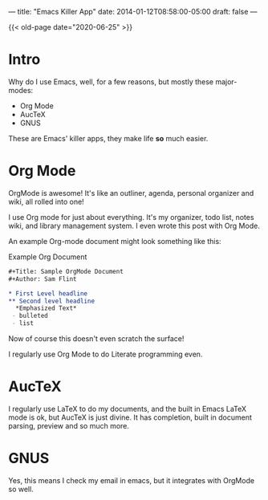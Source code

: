 ---
title: "Emacs Killer App"
date: 2014-01-12T08:58:00-05:00
draft: false
---

{{< old-page date="2020-06-25" >}}

* Intro

Why do I use Emacs, well, for a few reasons, but mostly these major-modes:
 - Org Mode
 - AucTeX
 - GNUS
These are Emacs' killer apps, they make life *so* much easier.

* Org Mode

OrgMode is awesome!  It's like an outliner, agenda, personal organizer and wiki, all rolled into one!

I use Org mode for just about everything.  It's my organizer, todo list, notes wiki, and library management system.  I even wrote this post with Org Mode.

An example Org-mode document might look something like this:
#+CAPTION: Example Org Document
#+Name: example-org-document
#+BEGIN_SRC org
  ,#+Title: Sample OrgMode Document
  ,#+Author: Sam Flint

  ,* First Level headline
  ,** Second level headline
    ,*Emphasized Text*
   - bulleted
   - list

#+END_SRC

Now of course this doesn't even scratch the surface!

I regularly use Org Mode to do Literate programming even.

* AucTeX

I regularly use LaTeX to do my documents, and the built in Emacs LaTeX mode is ok, but AucTeX is just divine.  It has completion, built in document parsing, preview and so much more.

* GNUS

Yes, this means I check my email in emacs, but it integrates with OrgMode so well.
